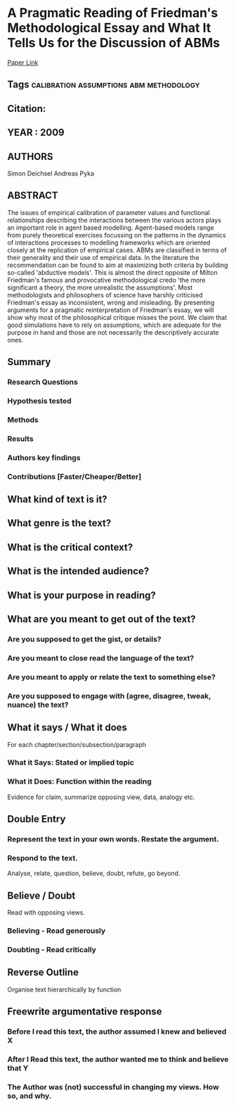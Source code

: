 * A Pragmatic Reading of Friedman's Methodological Essay and What It Tells Us for the Discussion of ABMs
  [[http://jasss.soc.surrey.ac.uk/12/4/6.html][Paper Link]]
** Tags                                                                         :calibration:assumptions:abm:methodology:
** Citation:
** YEAR : 2009
** AUTHORS
   Simon Deichsel
   Andreas Pyka
** ABSTRACT
   The issues of empirical calibration of parameter values and functional
   relationships describing the interactions between the various actors plays an
   important role in agent based modelling. Agent-based models range from purely
   theoretical exercises focussing on the patterns in the dynamics of
   interactions processes to modelling frameworks which are oriented closely at
   the replication of empirical cases. ABMs are classified in terms of their
   generality and their use of empirical data. In the literature the
   recommendation can be found to aim at maximizing both criteria by building
   so-called 'abductive models'. This is almost the direct opposite of Milton
   Friedman's famous and provocative methodological credo 'the more significant
   a theory, the more unrealistic the assumptions'. Most methodologists and
   philosophers of science have harshly criticised Friedman's essay as
   inconsistent, wrong and misleading. By presenting arguments for a pragmatic
   reinterpretation of Friedman's essay, we will show why most of the
   philosophical critique misses the point. We claim that good simulations have
   to rely on assumptions, which are adequate for the purpose in hand and those
   are not necessarily the descriptively accurate ones.
** Summary
*** Research Questions

*** Hypothesis tested

*** Methods

*** Results

*** Authors key findings

*** Contributions [Faster/Cheaper/Better]

** What kind of text is it?

** What genre is the text?

** What is the critical context?

** What is the intended audience?

** What is your purpose in reading?

** What are you meant to get out of the text?
*** Are you supposed to get the gist, or details?

*** Are you meant to close read the language of the text?

*** Are you meant to apply or relate the text to something else?

*** Are you supposed to engage with (agree, disagree, tweak, nuance) the text?

** What it says / What it does
   For each chapter/section/subsection/paragraph
*** What it Says: Stated or implied topic

*** What it Does: Function within the reading
    Evidence for claim, summarize opposing view, data, analogy etc.

** Double Entry
*** Represent the text in your own words. Restate the argument.

*** Respond to the text.
    Analyse, relate, question, believe, doubt, refute, go beyond.

** Believe / Doubt
   Read with opposing views.
*** Believing - Read generously

*** Doubting  - Read critically

** Reverse Outline
   Organise text hierarchically by function

** Freewrite argumentative response
*** Before I read this text, the author assumed I knew and believed X

*** After I Read this text, the author wanted me to think and believe that Y

*** The Author was (not) successful in changing my views. How so, and why.
